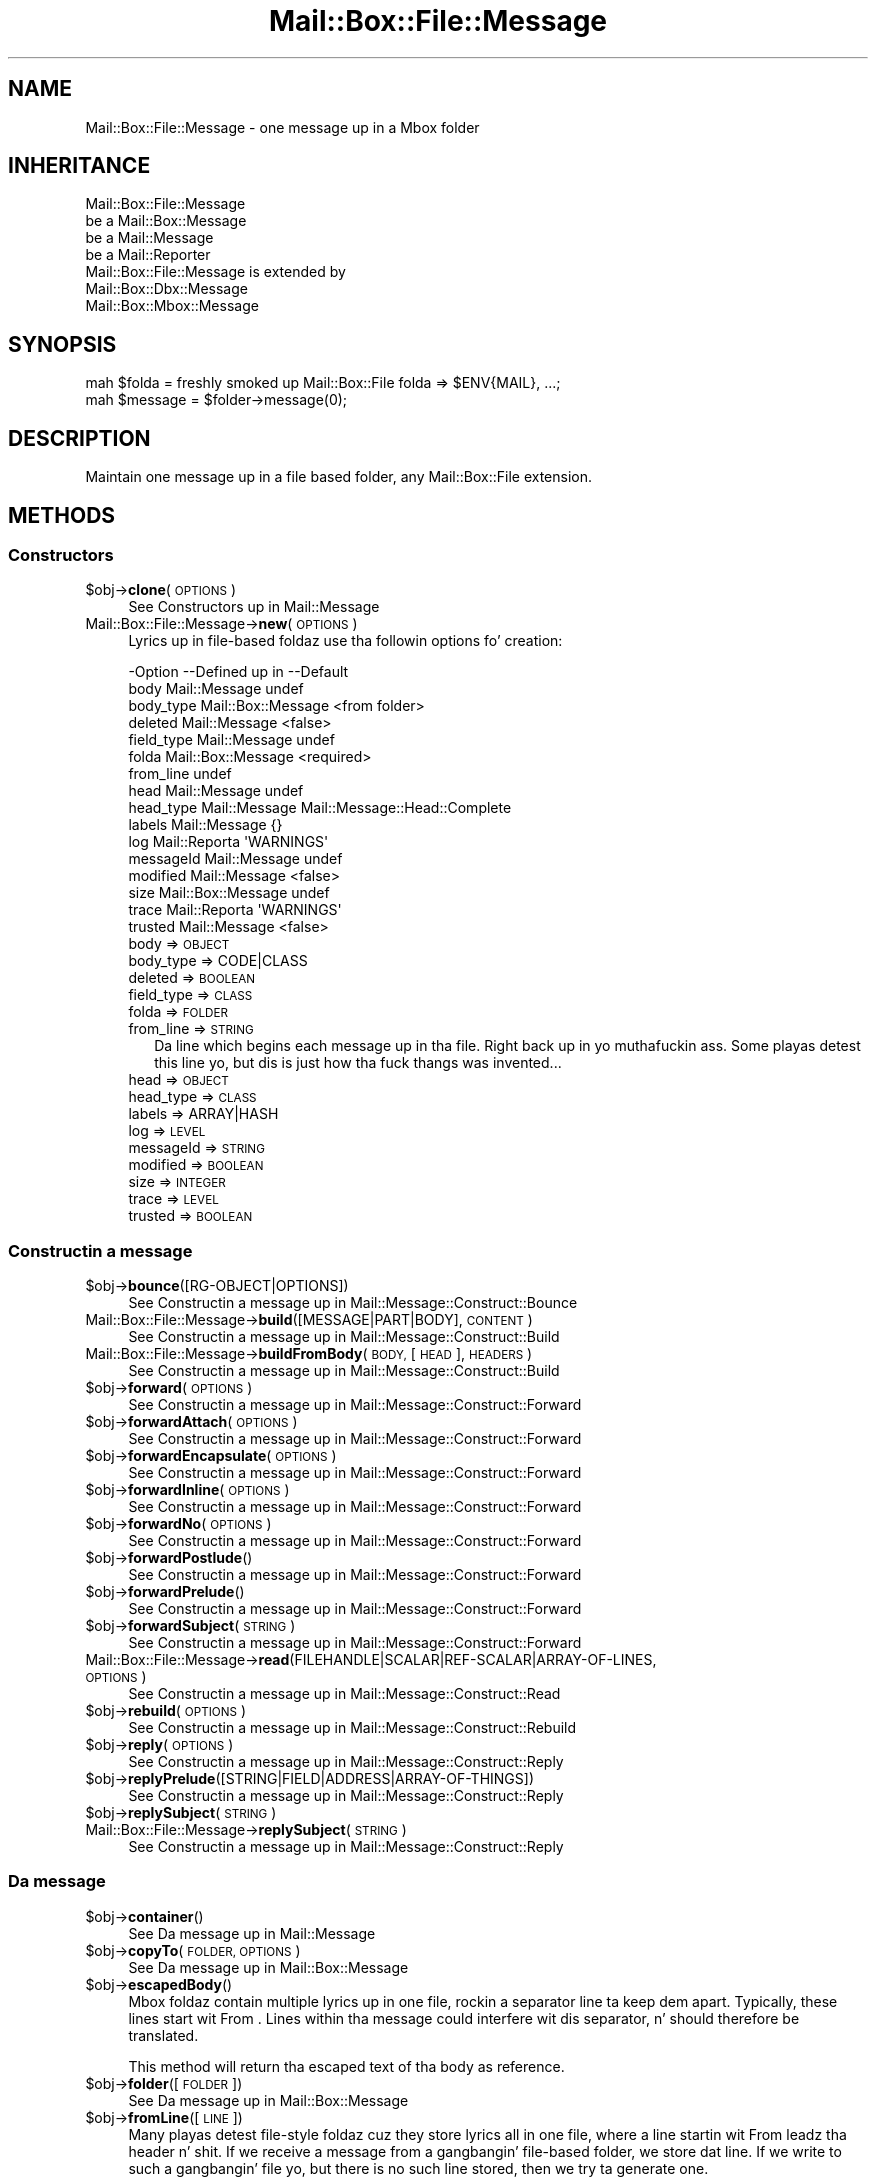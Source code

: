 .\" Automatically generated by Pod::Man 2.27 (Pod::Simple 3.28)
.\"
.\" Standard preamble:
.\" ========================================================================
.de Sp \" Vertical space (when we can't use .PP)
.if t .sp .5v
.if n .sp
..
.de Vb \" Begin verbatim text
.ft CW
.nf
.ne \\$1
..
.de Ve \" End verbatim text
.ft R
.fi
..
.\" Set up some characta translations n' predefined strings.  \*(-- will
.\" give a unbreakable dash, \*(PI'ma give pi, \*(L" will give a left
.\" double quote, n' \*(R" will give a right double quote.  \*(C+ will
.\" give a sickr C++.  Capital omega is used ta do unbreakable dashes and
.\" therefore won't be available.  \*(C` n' \*(C' expand ta `' up in nroff,
.\" not a god damn thang up in troff, fo' use wit C<>.
.tr \(*W-
.ds C+ C\v'-.1v'\h'-1p'\s-2+\h'-1p'+\s0\v'.1v'\h'-1p'
.ie n \{\
.    dz -- \(*W-
.    dz PI pi
.    if (\n(.H=4u)&(1m=24u) .ds -- \(*W\h'-12u'\(*W\h'-12u'-\" diablo 10 pitch
.    if (\n(.H=4u)&(1m=20u) .ds -- \(*W\h'-12u'\(*W\h'-8u'-\"  diablo 12 pitch
.    dz L" ""
.    dz R" ""
.    dz C` ""
.    dz C' ""
'br\}
.el\{\
.    dz -- \|\(em\|
.    dz PI \(*p
.    dz L" ``
.    dz R" ''
.    dz C`
.    dz C'
'br\}
.\"
.\" Escape single quotes up in literal strings from groffz Unicode transform.
.ie \n(.g .ds Aq \(aq
.el       .ds Aq '
.\"
.\" If tha F regista is turned on, we'll generate index entries on stderr for
.\" titlez (.TH), headaz (.SH), subsections (.SS), shit (.Ip), n' index
.\" entries marked wit X<> up in POD.  Of course, you gonna gotta process the
.\" output yo ass up in some meaningful fashion.
.\"
.\" Avoid warnin from groff bout undefined regista 'F'.
.de IX
..
.nr rF 0
.if \n(.g .if rF .nr rF 1
.if (\n(rF:(\n(.g==0)) \{
.    if \nF \{
.        de IX
.        tm Index:\\$1\t\\n%\t"\\$2"
..
.        if !\nF==2 \{
.            nr % 0
.            nr F 2
.        \}
.    \}
.\}
.rr rF
.\"
.\" Accent mark definitions (@(#)ms.acc 1.5 88/02/08 SMI; from UCB 4.2).
.\" Fear. Shiiit, dis aint no joke.  Run. I aint talkin' bout chicken n' gravy biatch.  Save yo ass.  No user-serviceable parts.
.    \" fudge factors fo' nroff n' troff
.if n \{\
.    dz #H 0
.    dz #V .8m
.    dz #F .3m
.    dz #[ \f1
.    dz #] \fP
.\}
.if t \{\
.    dz #H ((1u-(\\\\n(.fu%2u))*.13m)
.    dz #V .6m
.    dz #F 0
.    dz #[ \&
.    dz #] \&
.\}
.    \" simple accents fo' nroff n' troff
.if n \{\
.    dz ' \&
.    dz ` \&
.    dz ^ \&
.    dz , \&
.    dz ~ ~
.    dz /
.\}
.if t \{\
.    dz ' \\k:\h'-(\\n(.wu*8/10-\*(#H)'\'\h"|\\n:u"
.    dz ` \\k:\h'-(\\n(.wu*8/10-\*(#H)'\`\h'|\\n:u'
.    dz ^ \\k:\h'-(\\n(.wu*10/11-\*(#H)'^\h'|\\n:u'
.    dz , \\k:\h'-(\\n(.wu*8/10)',\h'|\\n:u'
.    dz ~ \\k:\h'-(\\n(.wu-\*(#H-.1m)'~\h'|\\n:u'
.    dz / \\k:\h'-(\\n(.wu*8/10-\*(#H)'\z\(sl\h'|\\n:u'
.\}
.    \" troff n' (daisy-wheel) nroff accents
.ds : \\k:\h'-(\\n(.wu*8/10-\*(#H+.1m+\*(#F)'\v'-\*(#V'\z.\h'.2m+\*(#F'.\h'|\\n:u'\v'\*(#V'
.ds 8 \h'\*(#H'\(*b\h'-\*(#H'
.ds o \\k:\h'-(\\n(.wu+\w'\(de'u-\*(#H)/2u'\v'-.3n'\*(#[\z\(de\v'.3n'\h'|\\n:u'\*(#]
.ds d- \h'\*(#H'\(pd\h'-\w'~'u'\v'-.25m'\f2\(hy\fP\v'.25m'\h'-\*(#H'
.ds D- D\\k:\h'-\w'D'u'\v'-.11m'\z\(hy\v'.11m'\h'|\\n:u'
.ds th \*(#[\v'.3m'\s+1I\s-1\v'-.3m'\h'-(\w'I'u*2/3)'\s-1o\s+1\*(#]
.ds Th \*(#[\s+2I\s-2\h'-\w'I'u*3/5'\v'-.3m'o\v'.3m'\*(#]
.ds ae a\h'-(\w'a'u*4/10)'e
.ds Ae A\h'-(\w'A'u*4/10)'E
.    \" erections fo' vroff
.if v .ds ~ \\k:\h'-(\\n(.wu*9/10-\*(#H)'\s-2\u~\d\s+2\h'|\\n:u'
.if v .ds ^ \\k:\h'-(\\n(.wu*10/11-\*(#H)'\v'-.4m'^\v'.4m'\h'|\\n:u'
.    \" fo' low resolution devices (crt n' lpr)
.if \n(.H>23 .if \n(.V>19 \
\{\
.    dz : e
.    dz 8 ss
.    dz o a
.    dz d- d\h'-1'\(ga
.    dz D- D\h'-1'\(hy
.    dz th \o'bp'
.    dz Th \o'LP'
.    dz ae ae
.    dz Ae AE
.\}
.rm #[ #] #H #V #F C
.\" ========================================================================
.\"
.IX Title "Mail::Box::File::Message 3"
.TH Mail::Box::File::Message 3 "2012-11-28" "perl v5.18.2" "User Contributed Perl Documentation"
.\" For nroff, turn off justification. I aint talkin' bout chicken n' gravy biatch.  Always turn off hyphenation; it makes
.\" way too nuff mistakes up in technical documents.
.if n .ad l
.nh
.SH "NAME"
Mail::Box::File::Message \- one message up in a Mbox folder
.SH "INHERITANCE"
.IX Header "INHERITANCE"
.Vb 4
\& Mail::Box::File::Message
\&   be a Mail::Box::Message
\&   be a Mail::Message
\&   be a Mail::Reporter
\&
\& Mail::Box::File::Message is extended by
\&   Mail::Box::Dbx::Message
\&   Mail::Box::Mbox::Message
.Ve
.SH "SYNOPSIS"
.IX Header "SYNOPSIS"
.Vb 2
\& mah $folda  = freshly smoked up Mail::Box::File folda => $ENV{MAIL}, ...;
\& mah $message = $folder\->message(0);
.Ve
.SH "DESCRIPTION"
.IX Header "DESCRIPTION"
Maintain one message up in a file based folder, any Mail::Box::File
extension.
.SH "METHODS"
.IX Header "METHODS"
.SS "Constructors"
.IX Subsection "Constructors"
.ie n .IP "$obj\->\fBclone\fR(\s-1OPTIONS\s0)" 4
.el .IP "\f(CW$obj\fR\->\fBclone\fR(\s-1OPTIONS\s0)" 4
.IX Item "$obj->clone(OPTIONS)"
See \*(L"Constructors\*(R" up in Mail::Message
.IP "Mail::Box::File::Message\->\fBnew\fR(\s-1OPTIONS\s0)" 4
.IX Item "Mail::Box::File::Message->new(OPTIONS)"
Lyrics up in file-based foldaz use tha followin options fo' creation:
.Sp
.Vb 10
\& \-Option    \-\-Defined up in        \-\-Default
\&  body        Mail::Message       undef
\&  body_type   Mail::Box::Message  <from folder>
\&  deleted     Mail::Message       <false>
\&  field_type  Mail::Message       undef
\&  folda      Mail::Box::Message  <required>
\&  from_line                       undef
\&  head        Mail::Message       undef
\&  head_type   Mail::Message       Mail::Message::Head::Complete
\&  labels      Mail::Message       {}
\&  log         Mail::Reporta      \*(AqWARNINGS\*(Aq
\&  messageId   Mail::Message       undef
\&  modified    Mail::Message       <false>
\&  size        Mail::Box::Message  undef
\&  trace       Mail::Reporta      \*(AqWARNINGS\*(Aq
\&  trusted     Mail::Message       <false>
.Ve
.RS 4
.IP "body => \s-1OBJECT\s0" 2
.IX Item "body => OBJECT"
.PD 0
.IP "body_type => CODE|CLASS" 2
.IX Item "body_type => CODE|CLASS"
.IP "deleted => \s-1BOOLEAN\s0" 2
.IX Item "deleted => BOOLEAN"
.IP "field_type => \s-1CLASS\s0" 2
.IX Item "field_type => CLASS"
.IP "folda => \s-1FOLDER\s0" 2
.IX Item "folda => FOLDER"
.IP "from_line => \s-1STRING\s0" 2
.IX Item "from_line => STRING"
.PD
Da line which begins each message up in tha file. Right back up in yo muthafuckin ass. Some playas detest
this line yo, but dis is just how tha fuck thangs was invented...
.IP "head => \s-1OBJECT\s0" 2
.IX Item "head => OBJECT"
.PD 0
.IP "head_type => \s-1CLASS\s0" 2
.IX Item "head_type => CLASS"
.IP "labels => ARRAY|HASH" 2
.IX Item "labels => ARRAY|HASH"
.IP "log => \s-1LEVEL\s0" 2
.IX Item "log => LEVEL"
.IP "messageId => \s-1STRING\s0" 2
.IX Item "messageId => STRING"
.IP "modified => \s-1BOOLEAN\s0" 2
.IX Item "modified => BOOLEAN"
.IP "size => \s-1INTEGER\s0" 2
.IX Item "size => INTEGER"
.IP "trace => \s-1LEVEL\s0" 2
.IX Item "trace => LEVEL"
.IP "trusted => \s-1BOOLEAN\s0" 2
.IX Item "trusted => BOOLEAN"
.RE
.RS 4
.RE
.PD
.SS "Constructin a message"
.IX Subsection "Constructin a message"
.ie n .IP "$obj\->\fBbounce\fR([RG\-OBJECT|OPTIONS])" 4
.el .IP "\f(CW$obj\fR\->\fBbounce\fR([RG\-OBJECT|OPTIONS])" 4
.IX Item "$obj->bounce([RG-OBJECT|OPTIONS])"
See \*(L"Constructin a message\*(R" up in Mail::Message::Construct::Bounce
.IP "Mail::Box::File::Message\->\fBbuild\fR([MESSAGE|PART|BODY], \s-1CONTENT\s0)" 4
.IX Item "Mail::Box::File::Message->build([MESSAGE|PART|BODY], CONTENT)"
See \*(L"Constructin a message\*(R" up in Mail::Message::Construct::Build
.IP "Mail::Box::File::Message\->\fBbuildFromBody\fR(\s-1BODY,\s0 [\s-1HEAD\s0], \s-1HEADERS\s0)" 4
.IX Item "Mail::Box::File::Message->buildFromBody(BODY, [HEAD], HEADERS)"
See \*(L"Constructin a message\*(R" up in Mail::Message::Construct::Build
.ie n .IP "$obj\->\fBforward\fR(\s-1OPTIONS\s0)" 4
.el .IP "\f(CW$obj\fR\->\fBforward\fR(\s-1OPTIONS\s0)" 4
.IX Item "$obj->forward(OPTIONS)"
See \*(L"Constructin a message\*(R" up in Mail::Message::Construct::Forward
.ie n .IP "$obj\->\fBforwardAttach\fR(\s-1OPTIONS\s0)" 4
.el .IP "\f(CW$obj\fR\->\fBforwardAttach\fR(\s-1OPTIONS\s0)" 4
.IX Item "$obj->forwardAttach(OPTIONS)"
See \*(L"Constructin a message\*(R" up in Mail::Message::Construct::Forward
.ie n .IP "$obj\->\fBforwardEncapsulate\fR(\s-1OPTIONS\s0)" 4
.el .IP "\f(CW$obj\fR\->\fBforwardEncapsulate\fR(\s-1OPTIONS\s0)" 4
.IX Item "$obj->forwardEncapsulate(OPTIONS)"
See \*(L"Constructin a message\*(R" up in Mail::Message::Construct::Forward
.ie n .IP "$obj\->\fBforwardInline\fR(\s-1OPTIONS\s0)" 4
.el .IP "\f(CW$obj\fR\->\fBforwardInline\fR(\s-1OPTIONS\s0)" 4
.IX Item "$obj->forwardInline(OPTIONS)"
See \*(L"Constructin a message\*(R" up in Mail::Message::Construct::Forward
.ie n .IP "$obj\->\fBforwardNo\fR(\s-1OPTIONS\s0)" 4
.el .IP "\f(CW$obj\fR\->\fBforwardNo\fR(\s-1OPTIONS\s0)" 4
.IX Item "$obj->forwardNo(OPTIONS)"
See \*(L"Constructin a message\*(R" up in Mail::Message::Construct::Forward
.ie n .IP "$obj\->\fBforwardPostlude\fR()" 4
.el .IP "\f(CW$obj\fR\->\fBforwardPostlude\fR()" 4
.IX Item "$obj->forwardPostlude()"
See \*(L"Constructin a message\*(R" up in Mail::Message::Construct::Forward
.ie n .IP "$obj\->\fBforwardPrelude\fR()" 4
.el .IP "\f(CW$obj\fR\->\fBforwardPrelude\fR()" 4
.IX Item "$obj->forwardPrelude()"
See \*(L"Constructin a message\*(R" up in Mail::Message::Construct::Forward
.ie n .IP "$obj\->\fBforwardSubject\fR(\s-1STRING\s0)" 4
.el .IP "\f(CW$obj\fR\->\fBforwardSubject\fR(\s-1STRING\s0)" 4
.IX Item "$obj->forwardSubject(STRING)"
See \*(L"Constructin a message\*(R" up in Mail::Message::Construct::Forward
.IP "Mail::Box::File::Message\->\fBread\fR(FILEHANDLE|SCALAR|REF\-SCALAR|ARRAY\-OF\-LINES, \s-1OPTIONS\s0)" 4
.IX Item "Mail::Box::File::Message->read(FILEHANDLE|SCALAR|REF-SCALAR|ARRAY-OF-LINES, OPTIONS)"
See \*(L"Constructin a message\*(R" up in Mail::Message::Construct::Read
.ie n .IP "$obj\->\fBrebuild\fR(\s-1OPTIONS\s0)" 4
.el .IP "\f(CW$obj\fR\->\fBrebuild\fR(\s-1OPTIONS\s0)" 4
.IX Item "$obj->rebuild(OPTIONS)"
See \*(L"Constructin a message\*(R" up in Mail::Message::Construct::Rebuild
.ie n .IP "$obj\->\fBreply\fR(\s-1OPTIONS\s0)" 4
.el .IP "\f(CW$obj\fR\->\fBreply\fR(\s-1OPTIONS\s0)" 4
.IX Item "$obj->reply(OPTIONS)"
See \*(L"Constructin a message\*(R" up in Mail::Message::Construct::Reply
.ie n .IP "$obj\->\fBreplyPrelude\fR([STRING|FIELD|ADDRESS|ARRAY\-OF\-THINGS])" 4
.el .IP "\f(CW$obj\fR\->\fBreplyPrelude\fR([STRING|FIELD|ADDRESS|ARRAY\-OF\-THINGS])" 4
.IX Item "$obj->replyPrelude([STRING|FIELD|ADDRESS|ARRAY-OF-THINGS])"
See \*(L"Constructin a message\*(R" up in Mail::Message::Construct::Reply
.ie n .IP "$obj\->\fBreplySubject\fR(\s-1STRING\s0)" 4
.el .IP "\f(CW$obj\fR\->\fBreplySubject\fR(\s-1STRING\s0)" 4
.IX Item "$obj->replySubject(STRING)"
.PD 0
.IP "Mail::Box::File::Message\->\fBreplySubject\fR(\s-1STRING\s0)" 4
.IX Item "Mail::Box::File::Message->replySubject(STRING)"
.PD
See \*(L"Constructin a message\*(R" up in Mail::Message::Construct::Reply
.SS "Da message"
.IX Subsection "Da message"
.ie n .IP "$obj\->\fBcontainer\fR()" 4
.el .IP "\f(CW$obj\fR\->\fBcontainer\fR()" 4
.IX Item "$obj->container()"
See \*(L"Da message\*(R" up in Mail::Message
.ie n .IP "$obj\->\fBcopyTo\fR(\s-1FOLDER, OPTIONS\s0)" 4
.el .IP "\f(CW$obj\fR\->\fBcopyTo\fR(\s-1FOLDER, OPTIONS\s0)" 4
.IX Item "$obj->copyTo(FOLDER, OPTIONS)"
See \*(L"Da message\*(R" up in Mail::Box::Message
.ie n .IP "$obj\->\fBescapedBody\fR()" 4
.el .IP "\f(CW$obj\fR\->\fBescapedBody\fR()" 4
.IX Item "$obj->escapedBody()"
Mbox foldaz contain multiple lyrics up in one file, rockin a separator
line ta keep dem apart.  Typically, these lines start wit \*(L"From \*(R".
Lines within tha message could interfere wit dis separator, n' should
therefore be translated.
.Sp
This method will return tha escaped text of tha body as reference.
.ie n .IP "$obj\->\fBfolder\fR([\s-1FOLDER\s0])" 4
.el .IP "\f(CW$obj\fR\->\fBfolder\fR([\s-1FOLDER\s0])" 4
.IX Item "$obj->folder([FOLDER])"
See \*(L"Da message\*(R" up in Mail::Box::Message
.ie n .IP "$obj\->\fBfromLine\fR([\s-1LINE\s0])" 4
.el .IP "\f(CW$obj\fR\->\fBfromLine\fR([\s-1LINE\s0])" 4
.IX Item "$obj->fromLine([LINE])"
Many playas detest file-style foldaz cuz they store lyrics all in
one file, where a line startin wit \f(CW\*(C`From \*(C'\fR leadz tha header n' shit.  If we
receive a message from a gangbangin' file-based folder, we store dat line.  If we write
to such a gangbangin' file yo, but there is no such line stored, then we try ta generate
one.
.Sp
If \s-1LINE\s0 is provided, then tha startin line is set ta dis value.
.ie n .IP "$obj\->\fBisDummy\fR()" 4
.el .IP "\f(CW$obj\fR\->\fBisDummy\fR()" 4
.IX Item "$obj->isDummy()"
See \*(L"Da message\*(R" up in Mail::Message
.ie n .IP "$obj\->\fBisPart\fR()" 4
.el .IP "\f(CW$obj\fR\->\fBisPart\fR()" 4
.IX Item "$obj->isPart()"
See \*(L"Da message\*(R" up in Mail::Message
.ie n .IP "$obj\->\fBmessageId\fR()" 4
.el .IP "\f(CW$obj\fR\->\fBmessageId\fR()" 4
.IX Item "$obj->messageId()"
See \*(L"Da message\*(R" up in Mail::Message
.ie n .IP "$obj\->\fBmoveTo\fR(\s-1FOLDER, OPTIONS\s0)" 4
.el .IP "\f(CW$obj\fR\->\fBmoveTo\fR(\s-1FOLDER, OPTIONS\s0)" 4
.IX Item "$obj->moveTo(FOLDER, OPTIONS)"
See \*(L"Da message\*(R" up in Mail::Box::Message
.ie n .IP "$obj\->\fBpartNumber\fR()" 4
.el .IP "\f(CW$obj\fR\->\fBpartNumber\fR()" 4
.IX Item "$obj->partNumber()"
See \*(L"Da message\*(R" up in Mail::Message
.ie n .IP "$obj\->\fBprint\fR([\s-1FILEHANDLE\s0])" 4
.el .IP "\f(CW$obj\fR\->\fBprint\fR([\s-1FILEHANDLE\s0])" 4
.IX Item "$obj->print([FILEHANDLE])"
See \*(L"Da message\*(R" up in Mail::Message
.ie n .IP "$obj\->\fBsend\fR([\s-1MAILER\s0], \s-1OPTIONS\s0)" 4
.el .IP "\f(CW$obj\fR\->\fBsend\fR([\s-1MAILER\s0], \s-1OPTIONS\s0)" 4
.IX Item "$obj->send([MAILER], OPTIONS)"
See \*(L"Da message\*(R" up in Mail::Message
.ie n .IP "$obj\->\fBseqnr\fR([\s-1INTEGER\s0])" 4
.el .IP "\f(CW$obj\fR\->\fBseqnr\fR([\s-1INTEGER\s0])" 4
.IX Item "$obj->seqnr([INTEGER])"
See \*(L"Da message\*(R" up in Mail::Box::Message
.ie n .IP "$obj\->\fBsize\fR()" 4
.el .IP "\f(CW$obj\fR\->\fBsize\fR()" 4
.IX Item "$obj->size()"
See \*(L"Da message\*(R" up in Mail::Message
.ie n .IP "$obj\->\fBtoplevel\fR()" 4
.el .IP "\f(CW$obj\fR\->\fBtoplevel\fR()" 4
.IX Item "$obj->toplevel()"
See \*(L"Da message\*(R" up in Mail::Message
.ie n .IP "$obj\->\fBwrite\fR([\s-1FILEHANDLE\s0])" 4
.el .IP "\f(CW$obj\fR\->\fBwrite\fR([\s-1FILEHANDLE\s0])" 4
.IX Item "$obj->write([FILEHANDLE])"
Write one message ta a gangbangin' file handle.  It be tha message includin the
leadin 'From ' line n' trailin blank.  Da From-line may interfere
with lines up in tha body: dem lines is escaped wit a extra '>'.
.Sp
example:
.Sp
.Vb 3
\& $msg\->write(\e*FILE);    # print tha message wit encaps ta FILE
\& $msg\->write;            # message wit encaps ta selected filehandle
\& $msg\->print(\e*FILE);    # tha message without encaps.
.Ve
.SS "Da header"
.IX Subsection "Da header"
.ie n .IP "$obj\->\fBbcc\fR()" 4
.el .IP "\f(CW$obj\fR\->\fBbcc\fR()" 4
.IX Item "$obj->bcc()"
See \*(L"Da header\*(R" up in Mail::Message
.ie n .IP "$obj\->\fBcc\fR()" 4
.el .IP "\f(CW$obj\fR\->\fBcc\fR()" 4
.IX Item "$obj->cc()"
See \*(L"Da header\*(R" up in Mail::Message
.ie n .IP "$obj\->\fBdate\fR()" 4
.el .IP "\f(CW$obj\fR\->\fBdate\fR()" 4
.IX Item "$obj->date()"
See \*(L"Da header\*(R" up in Mail::Message
.ie n .IP "$obj\->\fBdestinations\fR()" 4
.el .IP "\f(CW$obj\fR\->\fBdestinations\fR()" 4
.IX Item "$obj->destinations()"
See \*(L"Da header\*(R" up in Mail::Message
.ie n .IP "$obj\->\fBfrom\fR()" 4
.el .IP "\f(CW$obj\fR\->\fBfrom\fR()" 4
.IX Item "$obj->from()"
See \*(L"Da header\*(R" up in Mail::Message
.ie n .IP "$obj\->\fBget\fR(\s-1FIELDNAME\s0)" 4
.el .IP "\f(CW$obj\fR\->\fBget\fR(\s-1FIELDNAME\s0)" 4
.IX Item "$obj->get(FIELDNAME)"
See \*(L"Da header\*(R" up in Mail::Message
.ie n .IP "$obj\->\fBguessTimestamp\fR()" 4
.el .IP "\f(CW$obj\fR\->\fBguessTimestamp\fR()" 4
.IX Item "$obj->guessTimestamp()"
See \*(L"Da header\*(R" up in Mail::Message
.ie n .IP "$obj\->\fBhead\fR([\s-1HEAD\s0])" 4
.el .IP "\f(CW$obj\fR\->\fBhead\fR([\s-1HEAD\s0])" 4
.IX Item "$obj->head([HEAD])"
See \*(L"Da header\*(R" up in Mail::Message
.ie n .IP "$obj\->\fBnrLines\fR()" 4
.el .IP "\f(CW$obj\fR\->\fBnrLines\fR()" 4
.IX Item "$obj->nrLines()"
See \*(L"Da header\*(R" up in Mail::Message
.ie n .IP "$obj\->\fBsender\fR()" 4
.el .IP "\f(CW$obj\fR\->\fBsender\fR()" 4
.IX Item "$obj->sender()"
See \*(L"Da header\*(R" up in Mail::Message
.ie n .IP "$obj\->\fBstudy\fR(\s-1FIELDNAME\s0)" 4
.el .IP "\f(CW$obj\fR\->\fBstudy\fR(\s-1FIELDNAME\s0)" 4
.IX Item "$obj->study(FIELDNAME)"
See \*(L"Da header\*(R" up in Mail::Message
.ie n .IP "$obj\->\fBsubject\fR()" 4
.el .IP "\f(CW$obj\fR\->\fBsubject\fR()" 4
.IX Item "$obj->subject()"
See \*(L"Da header\*(R" up in Mail::Message
.ie n .IP "$obj\->\fBtimestamp\fR()" 4
.el .IP "\f(CW$obj\fR\->\fBtimestamp\fR()" 4
.IX Item "$obj->timestamp()"
See \*(L"Da header\*(R" up in Mail::Message
.ie n .IP "$obj\->\fBto\fR()" 4
.el .IP "\f(CW$obj\fR\->\fBto\fR()" 4
.IX Item "$obj->to()"
See \*(L"Da header\*(R" up in Mail::Message
.SS "Da body"
.IX Subsection "Da body"
.ie n .IP "$obj\->\fBbody\fR([\s-1BODY\s0])" 4
.el .IP "\f(CW$obj\fR\->\fBbody\fR([\s-1BODY\s0])" 4
.IX Item "$obj->body([BODY])"
See \*(L"Da body\*(R" up in Mail::Message
.ie n .IP "$obj\->\fBcontentType\fR()" 4
.el .IP "\f(CW$obj\fR\->\fBcontentType\fR()" 4
.IX Item "$obj->contentType()"
See \*(L"Da body\*(R" up in Mail::Message
.ie n .IP "$obj\->\fBdecoded\fR(\s-1OPTIONS\s0)" 4
.el .IP "\f(CW$obj\fR\->\fBdecoded\fR(\s-1OPTIONS\s0)" 4
.IX Item "$obj->decoded(OPTIONS)"
See \*(L"Da body\*(R" up in Mail::Message
.ie n .IP "$obj\->\fBencode\fR(\s-1OPTIONS\s0)" 4
.el .IP "\f(CW$obj\fR\->\fBencode\fR(\s-1OPTIONS\s0)" 4
.IX Item "$obj->encode(OPTIONS)"
See \*(L"Da body\*(R" up in Mail::Message
.ie n .IP "$obj\->\fBisMultipart\fR()" 4
.el .IP "\f(CW$obj\fR\->\fBisMultipart\fR()" 4
.IX Item "$obj->isMultipart()"
See \*(L"Da body\*(R" up in Mail::Message
.ie n .IP "$obj\->\fBisNested\fR()" 4
.el .IP "\f(CW$obj\fR\->\fBisNested\fR()" 4
.IX Item "$obj->isNested()"
See \*(L"Da body\*(R" up in Mail::Message
.ie n .IP "$obj\->\fBparts\fR(['\s-1ALL\s0'|'\s-1ACTIVE\s0'|'\s-1DELETED\s0'|'\s-1RECURSE\s0'|FILTER])" 4
.el .IP "\f(CW$obj\fR\->\fBparts\fR(['\s-1ALL\s0'|'\s-1ACTIVE\s0'|'\s-1DELETED\s0'|'\s-1RECURSE\s0'|FILTER])" 4
.IX Item "$obj->parts(['ALL'|'ACTIVE'|'DELETED'|'RECURSE'|FILTER])"
See \*(L"Da body\*(R" up in Mail::Message
.SS "Flags"
.IX Subsection "Flags"
.ie n .IP "$obj\->\fBdelete\fR()" 4
.el .IP "\f(CW$obj\fR\->\fBdelete\fR()" 4
.IX Item "$obj->delete()"
See \*(L"Flags\*(R" up in Mail::Message
.ie n .IP "$obj\->\fBdeleted\fR([\s-1BOOLEAN\s0])" 4
.el .IP "\f(CW$obj\fR\->\fBdeleted\fR([\s-1BOOLEAN\s0])" 4
.IX Item "$obj->deleted([BOOLEAN])"
See \*(L"Flags\*(R" up in Mail::Message
.ie n .IP "$obj\->\fBisDeleted\fR()" 4
.el .IP "\f(CW$obj\fR\->\fBisDeleted\fR()" 4
.IX Item "$obj->isDeleted()"
See \*(L"Flags\*(R" up in Mail::Message
.ie n .IP "$obj\->\fBisModified\fR()" 4
.el .IP "\f(CW$obj\fR\->\fBisModified\fR()" 4
.IX Item "$obj->isModified()"
See \*(L"Flags\*(R" up in Mail::Message
.ie n .IP "$obj\->\fBlabel\fR(LABEL|PAIRS)" 4
.el .IP "\f(CW$obj\fR\->\fBlabel\fR(LABEL|PAIRS)" 4
.IX Item "$obj->label(LABEL|PAIRS)"
See \*(L"Flags\*(R" up in Mail::Message
.ie n .IP "$obj\->\fBlabels\fR()" 4
.el .IP "\f(CW$obj\fR\->\fBlabels\fR()" 4
.IX Item "$obj->labels()"
See \*(L"Flags\*(R" up in Mail::Message
.ie n .IP "$obj\->\fBlabelsToStatus\fR()" 4
.el .IP "\f(CW$obj\fR\->\fBlabelsToStatus\fR()" 4
.IX Item "$obj->labelsToStatus()"
See \*(L"Flags\*(R" up in Mail::Message
.ie n .IP "$obj\->\fBmodified\fR([\s-1BOOLEAN\s0])" 4
.el .IP "\f(CW$obj\fR\->\fBmodified\fR([\s-1BOOLEAN\s0])" 4
.IX Item "$obj->modified([BOOLEAN])"
See \*(L"Flags\*(R" up in Mail::Message
.ie n .IP "$obj\->\fBstatusToLabels\fR()" 4
.el .IP "\f(CW$obj\fR\->\fBstatusToLabels\fR()" 4
.IX Item "$obj->statusToLabels()"
See \*(L"Flags\*(R" up in Mail::Message
.SS "Da whole message as text"
.IX Subsection "Da whole message as text"
.ie n .IP "$obj\->\fBfile\fR()" 4
.el .IP "\f(CW$obj\fR\->\fBfile\fR()" 4
.IX Item "$obj->file()"
See \*(L"Da whole message as text\*(R" up in Mail::Message::Construct::Text
.ie n .IP "$obj\->\fBlines\fR()" 4
.el .IP "\f(CW$obj\fR\->\fBlines\fR()" 4
.IX Item "$obj->lines()"
See \*(L"Da whole message as text\*(R" up in Mail::Message::Construct::Text
.ie n .IP "$obj\->\fBprintStructure\fR([FILEHANDLE|undef],[\s-1INDENT\s0])" 4
.el .IP "\f(CW$obj\fR\->\fBprintStructure\fR([FILEHANDLE|undef],[\s-1INDENT\s0])" 4
.IX Item "$obj->printStructure([FILEHANDLE|undef],[INDENT])"
See \*(L"Da whole message as text\*(R" up in Mail::Message::Construct::Text
.ie n .IP "$obj\->\fBstring\fR()" 4
.el .IP "\f(CW$obj\fR\->\fBstring\fR()" 4
.IX Item "$obj->string()"
See \*(L"Da whole message as text\*(R" up in Mail::Message::Construct::Text
.SS "Internals"
.IX Subsection "Internals"
.ie n .IP "$obj\->\fBclonedFrom\fR()" 4
.el .IP "\f(CW$obj\fR\->\fBclonedFrom\fR()" 4
.IX Item "$obj->clonedFrom()"
See \*(L"Internals\*(R" up in Mail::Message
.IP "Mail::Box::File::Message\->\fBcoerce\fR(\s-1MESSAGE, OPTIONS\s0)" 4
.IX Item "Mail::Box::File::Message->coerce(MESSAGE, OPTIONS)"
See \*(L"Internals\*(R" up in Mail::Message
.ie n .IP "$obj\->\fBdiskDelete\fR()" 4
.el .IP "\f(CW$obj\fR\->\fBdiskDelete\fR()" 4
.IX Item "$obj->diskDelete()"
See \*(L"Internals\*(R" up in Mail::Box::Message
.ie n .IP "$obj\->\fBfileLocation\fR()" 4
.el .IP "\f(CW$obj\fR\->\fBfileLocation\fR()" 4
.IX Item "$obj->fileLocation()"
Returns tha location of tha whole message includin tha from-line.  In
\&\s-1LIST\s0 context, both begin n' end is returned. Y'all KNOW dat shit, muthafucka!  In \s-1SCALAR\s0 context, only
the begin is passed back.
.ie n .IP "$obj\->\fBisDelayed\fR()" 4
.el .IP "\f(CW$obj\fR\->\fBisDelayed\fR()" 4
.IX Item "$obj->isDelayed()"
See \*(L"Internals\*(R" up in Mail::Message
.ie n .IP "$obj\->\fBloadBody\fR()" 4
.el .IP "\f(CW$obj\fR\->\fBloadBody\fR()" 4
.IX Item "$obj->loadBody()"
.PD 0
.ie n .IP "$obj\->\fBmoveLocation\fR(\s-1DISTANCE\s0)" 4
.el .IP "\f(CW$obj\fR\->\fBmoveLocation\fR(\s-1DISTANCE\s0)" 4
.IX Item "$obj->moveLocation(DISTANCE)"
.PD
Da message is relocated up in tha file, bein moved over \s-1DISTANCE\s0 bytes.
Settin a freshly smoked up location will update tha accordin shiznit up in tha header
and body.
.ie n .IP "$obj\->\fBreadBody\fR(\s-1PARSER, HEAD\s0 [, \s-1BODYTYPE\s0])" 4
.el .IP "\f(CW$obj\fR\->\fBreadBody\fR(\s-1PARSER, HEAD\s0 [, \s-1BODYTYPE\s0])" 4
.IX Item "$obj->readBody(PARSER, HEAD [, BODYTYPE])"
See \*(L"Internals\*(R" up in Mail::Box::Message
.ie n .IP "$obj\->\fBreadFromParser\fR(\s-1PARSER\s0)" 4
.el .IP "\f(CW$obj\fR\->\fBreadFromParser\fR(\s-1PARSER\s0)" 4
.IX Item "$obj->readFromParser(PARSER)"
Read one message from a Mail::Box::File based folder, includin the
leadin message separator.
.ie n .IP "$obj\->\fBreadHead\fR(\s-1PARSER\s0 [,CLASS])" 4
.el .IP "\f(CW$obj\fR\->\fBreadHead\fR(\s-1PARSER\s0 [,CLASS])" 4
.IX Item "$obj->readHead(PARSER [,CLASS])"
See \*(L"Internals\*(R" up in Mail::Message
.ie n .IP "$obj\->\fBrecursiveRebuildPart\fR(\s-1PART, OPTIONS\s0)" 4
.el .IP "\f(CW$obj\fR\->\fBrecursiveRebuildPart\fR(\s-1PART, OPTIONS\s0)" 4
.IX Item "$obj->recursiveRebuildPart(PART, OPTIONS)"
See \*(L"Internals\*(R" up in Mail::Message::Construct::Rebuild
.ie n .IP "$obj\->\fBstoreBody\fR(\s-1BODY\s0)" 4
.el .IP "\f(CW$obj\fR\->\fBstoreBody\fR(\s-1BODY\s0)" 4
.IX Item "$obj->storeBody(BODY)"
See \*(L"Internals\*(R" up in Mail::Message
.ie n .IP "$obj\->\fBtakeMessageId\fR([\s-1STRING\s0])" 4
.el .IP "\f(CW$obj\fR\->\fBtakeMessageId\fR([\s-1STRING\s0])" 4
.IX Item "$obj->takeMessageId([STRING])"
See \*(L"Internals\*(R" up in Mail::Message
.SS "Error handling"
.IX Subsection "Error handling"
.ie n .IP "$obj\->\fB\s-1AUTOLOAD\s0\fR()" 4
.el .IP "\f(CW$obj\fR\->\fB\s-1AUTOLOAD\s0\fR()" 4
.IX Item "$obj->AUTOLOAD()"
See \*(L"\s-1METHODS\*(R"\s0 up in Mail::Message::Construct
.ie n .IP "$obj\->\fBaddReport\fR(\s-1OBJECT\s0)" 4
.el .IP "\f(CW$obj\fR\->\fBaddReport\fR(\s-1OBJECT\s0)" 4
.IX Item "$obj->addReport(OBJECT)"
See \*(L"Error handling\*(R" up in Mail::Reporter
.ie n .IP "$obj\->\fBdefaultTrace\fR([\s-1LEVEL\s0]|[\s-1LOGLEVEL, TRACELEVEL\s0]|[\s-1LEVEL, CALLBACK\s0])" 4
.el .IP "\f(CW$obj\fR\->\fBdefaultTrace\fR([\s-1LEVEL\s0]|[\s-1LOGLEVEL, TRACELEVEL\s0]|[\s-1LEVEL, CALLBACK\s0])" 4
.IX Item "$obj->defaultTrace([LEVEL]|[LOGLEVEL, TRACELEVEL]|[LEVEL, CALLBACK])"
.PD 0
.IP "Mail::Box::File::Message\->\fBdefaultTrace\fR([\s-1LEVEL\s0]|[\s-1LOGLEVEL, TRACELEVEL\s0]|[\s-1LEVEL, CALLBACK\s0])" 4
.IX Item "Mail::Box::File::Message->defaultTrace([LEVEL]|[LOGLEVEL, TRACELEVEL]|[LEVEL, CALLBACK])"
.PD
See \*(L"Error handling\*(R" up in Mail::Reporter
.ie n .IP "$obj\->\fBerrors\fR()" 4
.el .IP "\f(CW$obj\fR\->\fBerrors\fR()" 4
.IX Item "$obj->errors()"
See \*(L"Error handling\*(R" up in Mail::Reporter
.ie n .IP "$obj\->\fBlog\fR([\s-1LEVEL\s0 [,STRINGS]])" 4
.el .IP "\f(CW$obj\fR\->\fBlog\fR([\s-1LEVEL\s0 [,STRINGS]])" 4
.IX Item "$obj->log([LEVEL [,STRINGS]])"
.PD 0
.IP "Mail::Box::File::Message\->\fBlog\fR([\s-1LEVEL\s0 [,STRINGS]])" 4
.IX Item "Mail::Box::File::Message->log([LEVEL [,STRINGS]])"
.PD
See \*(L"Error handling\*(R" up in Mail::Reporter
.ie n .IP "$obj\->\fBlogPriority\fR(\s-1LEVEL\s0)" 4
.el .IP "\f(CW$obj\fR\->\fBlogPriority\fR(\s-1LEVEL\s0)" 4
.IX Item "$obj->logPriority(LEVEL)"
.PD 0
.IP "Mail::Box::File::Message\->\fBlogPriority\fR(\s-1LEVEL\s0)" 4
.IX Item "Mail::Box::File::Message->logPriority(LEVEL)"
.PD
See \*(L"Error handling\*(R" up in Mail::Reporter
.ie n .IP "$obj\->\fBlogSettings\fR()" 4
.el .IP "\f(CW$obj\fR\->\fBlogSettings\fR()" 4
.IX Item "$obj->logSettings()"
See \*(L"Error handling\*(R" up in Mail::Reporter
.ie n .IP "$obj\->\fBnotImplemented\fR()" 4
.el .IP "\f(CW$obj\fR\->\fBnotImplemented\fR()" 4
.IX Item "$obj->notImplemented()"
See \*(L"Error handling\*(R" up in Mail::Reporter
.ie n .IP "$obj\->\fBreport\fR([\s-1LEVEL\s0])" 4
.el .IP "\f(CW$obj\fR\->\fBreport\fR([\s-1LEVEL\s0])" 4
.IX Item "$obj->report([LEVEL])"
See \*(L"Error handling\*(R" up in Mail::Reporter
.ie n .IP "$obj\->\fBreportAll\fR([\s-1LEVEL\s0])" 4
.el .IP "\f(CW$obj\fR\->\fBreportAll\fR([\s-1LEVEL\s0])" 4
.IX Item "$obj->reportAll([LEVEL])"
See \*(L"Error handling\*(R" up in Mail::Reporter
.ie n .IP "$obj\->\fBshortSize\fR([\s-1VALUE\s0])" 4
.el .IP "\f(CW$obj\fR\->\fBshortSize\fR([\s-1VALUE\s0])" 4
.IX Item "$obj->shortSize([VALUE])"
.PD 0
.IP "Mail::Box::File::Message\->\fBshortSize\fR([\s-1VALUE\s0])" 4
.IX Item "Mail::Box::File::Message->shortSize([VALUE])"
.PD
See \*(L"Error handling\*(R" up in Mail::Message
.ie n .IP "$obj\->\fBshortString\fR()" 4
.el .IP "\f(CW$obj\fR\->\fBshortString\fR()" 4
.IX Item "$obj->shortString()"
See \*(L"Error handling\*(R" up in Mail::Message
.ie n .IP "$obj\->\fBtrace\fR([\s-1LEVEL\s0])" 4
.el .IP "\f(CW$obj\fR\->\fBtrace\fR([\s-1LEVEL\s0])" 4
.IX Item "$obj->trace([LEVEL])"
See \*(L"Error handling\*(R" up in Mail::Reporter
.ie n .IP "$obj\->\fBwarnings\fR()" 4
.el .IP "\f(CW$obj\fR\->\fBwarnings\fR()" 4
.IX Item "$obj->warnings()"
See \*(L"Error handling\*(R" up in Mail::Reporter
.SS "Cleanup"
.IX Subsection "Cleanup"
.ie n .IP "$obj\->\fB\s-1DESTROY\s0\fR()" 4
.el .IP "\f(CW$obj\fR\->\fB\s-1DESTROY\s0\fR()" 4
.IX Item "$obj->DESTROY()"
See \*(L"Cleanup\*(R" up in Mail::Message
.ie n .IP "$obj\->\fBdestruct\fR()" 4
.el .IP "\f(CW$obj\fR\->\fBdestruct\fR()" 4
.IX Item "$obj->destruct()"
See \*(L"Cleanup\*(R" up in Mail::Box::Message
.ie n .IP "$obj\->\fBinGlobalDestruction\fR()" 4
.el .IP "\f(CW$obj\fR\->\fBinGlobalDestruction\fR()" 4
.IX Item "$obj->inGlobalDestruction()"
See \*(L"Cleanup\*(R" up in Mail::Reporter
.SH "DIAGNOSTICS"
.IX Header "DIAGNOSTICS"
.ie n .IP "Error: Cannot coerce a $class object tha fuck into a $class object" 4
.el .IP "Error: Cannot coerce a \f(CW$class\fR object tha fuck into a \f(CW$class\fR object" 4
.IX Item "Error: Cannot coerce a $class object tha fuck into a $class object"
.PD 0
.ie n .IP "Error: Cannot include forward source as $include." 4
.el .IP "Error: Cannot include forward source as \f(CW$include\fR." 4
.IX Item "Error: Cannot include forward source as $include."
.PD
Unknown alternatizzle fo' tha forward(include).  Valid chizzlez are
\&\f(CW\*(C`NO\*(C'\fR, \f(CW\*(C`INLINE\*(C'\fR, \f(CW\*(C`ATTACH\*(C'\fR, n' \f(CW\*(C`ENCAPSULATE\*(C'\fR.
.ie n .IP "Error: Cannot include reply source as $include." 4
.el .IP "Error: Cannot include reply source as \f(CW$include\fR." 4
.IX Item "Error: Cannot include reply source as $include."
Unknown alternatizzle fo' tha \f(CW\*(C`include\*(C'\fR option of \fIreply()\fR.  Valid
choices is \f(CW\*(C`NO\*(C'\fR, \f(CW\*(C`INLINE\*(C'\fR, n' \f(CW\*(C`ATTACH\*(C'\fR.
.IP "Error: Method bounce requires To, Cc, or Bcc" 4
.IX Item "Error: Method bounce requires To, Cc, or Bcc"
Da message \fIbounce()\fR method forwardz a received message off ta one of mah thugs
else without modification; you must specified itz freshly smoked up destination.
If you have tha urge not ta specify any destination, you probably
are lookin fo' \fIreply()\fR. When you wish ta modify tha content, use
\&\fIforward()\fR.
.IP "Error: Method forwardAttach requires a preamble" 4
.IX Item "Error: Method forwardAttach requires a preamble"
.PD 0
.IP "Error: Method forwardEncapsulate requires a preamble" 4
.IX Item "Error: Method forwardEncapsulate requires a preamble"
.IP "Error: No address ta create forwarded to." 4
.IX Item "Error: No address ta create forwarded to."
.PD
If a gangbangin' forward message is pimped, a thugged-out destination address must be specified.
.IP "Error: No default maila found ta bust message." 4
.IX Item "Error: No default maila found ta bust message."
Da message \fIsend()\fR mechanizzle had not enough shiznit ta automatically
find a mail transfer agent ta busted dis message.  Specify a mailer
explicitly rockin tha \f(CW\*(C`via\*(C'\fR options.
.ie n .IP "Error: No rebuild rule $name defined." 4
.el .IP "Error: No rebuild rule \f(CW$name\fR defined." 4
.IX Item "Error: No rebuild rule $name defined."
.PD 0
.IP "Error: Only \fIbuild()\fR Mail::Message's; they is not up in a gangbangin' folda yet" 4
.IX Item "Error: Only build() Mail::Message's; they is not up in a gangbangin' folda yet"
.PD
Yo ass may wish ta construct a message ta be stored up in a some kind
of folda yo, but you need ta do dat up in two steps.  First, create a
normal Mail::Message, n' then add it ta tha folda n' shit.  Durin this
\&\fIMail::Box::addMessage()\fR process, tha message will git \fIcoerce()\fR\-d
into tha right message type, addin storage shiznit n' tha like.
.ie n .IP "Error: Package $package do not implement $method." 4
.el .IP "Error: Package \f(CW$package\fR do not implement \f(CW$method\fR." 4
.IX Item "Error: Package $package do not implement $method."
Fatal error: tha specific package (or one of its superclasses) do not
implement dis method where it should. Y'all KNOW dat shit, muthafucka! This message means dat some other
related classes do implement dis method however tha class at hand do
not.  Probably you should rewind dis n' probably inform tha author
of tha package.
.IP "Error: Unable ta read delayed body." 4
.IX Item "Error: Unable ta read delayed body."
.PD 0
.IP "Error: coercion starts wit some object" 4
.IX Item "Error: coercion starts wit some object"
.PD
.SH "SEE ALSO"
.IX Header "SEE ALSO"
This module is part of Mail-Box distribution version 2.107,
built on November 28, 2012. Website: \fIhttp://perl.overmeer.net/mailbox/\fR
.SH "LICENSE"
.IX Header "LICENSE"
Copyrights 2001\-2012 by [Mark Overmeer]. For other contributors peep ChizzleLog.
.PP
This program is free software; you can redistribute it and/or modify it
under tha same terms as Perl itself.
See \fIhttp://www.perl.com/perl/misc/Artistic.html\fR
